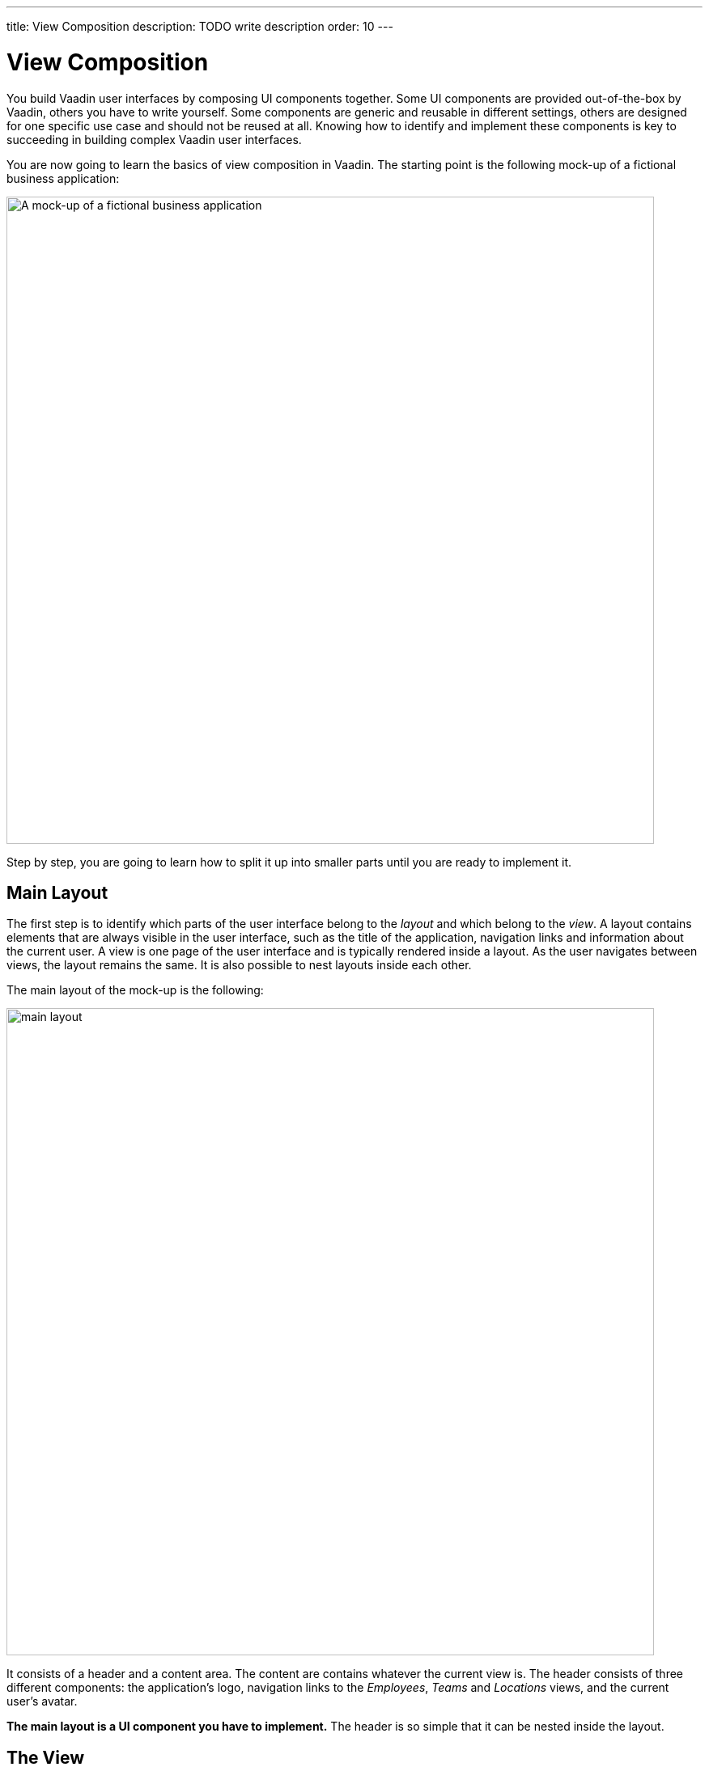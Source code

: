 ---
title: View Composition
description: TODO write description
order: 10
---

// Notes from Gerald:
//
// General
// - thereis a lot of "You should find this out before you start implementing." Its a bit of an overhead. maybe this should be put into a little colored box at the side with a microscope or something to indicate the things the developer has to find out to not interrupt the reading flow.
//
// Main layout
//  - the word layout is a bit confusing. you are talking about the router layout which shouldn't be revealed yet, but i was confused in the beginning with horizontal/vertical/flex/etc. layout. as you came to "a view is rendere inside a layout" it became clear to me which is which. so maybe we need a more abstract term here?
//
// The View
// - what do you want to say with that: "The sidebar and header are so simple that they can be nested inside the panel."?


# View Composition

You build Vaadin user interfaces by composing UI components together. Some UI components are provided out-of-the-box by Vaadin, others you have to write yourself. Some components are generic and reusable in different settings, others are designed for one specific use case and should not be reused at all. Knowing how to identify and implement these components is key to succeeding in building complex Vaadin user interfaces.

You are now going to learn the basics of view composition in Vaadin. The starting point is the following mock-up of a fictional business application:

image:images/application.png[alt=A mock-up of a fictional business application,width=800]

Step by step, you are going to learn how to split it up into smaller parts until you are ready to implement it.

## Main Layout

The first step is to identify which parts of the user interface belong to the _layout_ and which belong to the _view_. A layout contains elements that are always visible in the user interface, such as the title of the application, navigation links and information about the current user. A view is one page of the user interface and is typically rendered inside a layout. As the user navigates between views, the layout remains the same. It is also possible to nest layouts inside each other.

The main layout of the mock-up is the following:

image:images/main-layout.png[width=800]

It consists of a header and a content area. The content are contains whatever the current view is. The header consists of three different components: the application's logo, navigation links to the _Employees_, _Teams_ and _Locations_ views, and the current user's avatar.

*The main layout is a UI component you have to implement.* The header is so simple that it can be nested inside the layout.

## The View

Having discovered the main layout, you can remove those parts from the mock-up. This leaves you with the actual Teams view, which looks like this:

image:images/view.png[width=800]

It is a good idea to look for common user interface design patterns. In this view, the most obvious one is the _Master-Detail_ pattern. On the left, there is a list of teams that the user can select from. When the user selects a team, its details show up on the right.

From the mock-up it is unclear what should happen if there are no teams in the list or no team is selected. You should find this out before you start implementing.

### Team Selection Panel

The master-part of the master-detail is the team selection panel:

image:images/view-master.png[width=200]

At the top, there is a header containing the name of the Teams view, a button for creating new teams and a text field for filtering the list of teams.

The list of teams itself consists of panels, one for each team. Each team panel contains the name and description of the team. *The team panel is a UI component you _may_ have to implement*, depending on how you choose to implement the list itself.

You select a team by clicking on the panel. From the mock-up it is unclear whether keyboard navigation should be supported or not. It is also unclear whether the team selection panel is resizable or not, although the lack of a splitter indicates it has a fixed width. These are things you should find out before you start implementing, as it affects which components you can use. 

*The team selection panel is a UI component you have to implement*. The header is so simple that it can be nested inside the panel.

### Team Details Panel

The detail-part of the master-detail is the team details panel:

image:images/view-detail.png[width=800]

At the top, there is again a header. It contains the name and description of the team, and buttons for editing, sharing and deleting the team.

To the left, there is a sidebar with two sections: one with general information about the team and another with a list of managers of the team. From the mock-up it is unclear whether the managers are clickable or not. It is also unclear whether the sidebar is resizable or not, although the lack of a splitter indicates it has a fixed width. Again, these are things you should find out before you start implementing, as it affects which components you can use.

To the right, there are tabs that control the contents of the rest of the panel. This indicates that the entire team details panel is in fact a nested layout with three sub-views: _Employees_, _Salaries_, and _Documents_. In fact, the team details panel looks like this:

image:images/view-detail-panel.png[width=800]

*The team details panel is a UI component you have to implement.* The sidebar and header are so simple that they can be nested inside the panel.

#### Employees Sub-View

The first, and only sub-view visible in the mock-up, is the Employees sub-view:

image:images/employees-sub-view.png[width=600]

As with ordinary views, it is a good idea to look for common design patterns. In this case, you have another Master-Detail. At the top, there is a grid of team members. When you select a team member, its details show up in a bottom panel. The splitter between the grid and the bottom panel indicates the bottom panel is resizable.

From the mock-up it is unclear what should happen if there are no employees in the grid or no employee is selected. You should find this out before you start implementing.

The employee details panel is read-only, which makes it simple to implement. It contains general information about the employee.

*The employees sub-view is a UI component you have to implement. The employee details panel is a UI component you _may_ have to implement*, depending on how you choose to implement the sub-view itself.

## Generic Components

You have now split the mock-up into a layout, a view, a nested layout and a sub-view. In addition, you have identified some panels that you need to implement. The final step before you can start to actually write code is to identify any generic components that are re-used in multiple places. In this mock-up, there are at least two.

The first generic component is the person panel:

image:images/person-panel.png[width=300]

It is used both in the list of managers and in the employees sub-view. It contains the person's picture or avatar, name, and title. From the mock-up, you can see that the panel is smaller in the list and larger in the sub-view.

The second generic component is the item with icon:

image:images/items.png[width=300]

It is used both in the team summary and in the employees sub-view. From the mock-up it is unclear whether the phone number and email should be clickable. You should find this out before you start implementing.

As you start to implement the view, you may discover more generic components. This is especially the case with Flow, as laying out components in an imperative way is rather verbose.
